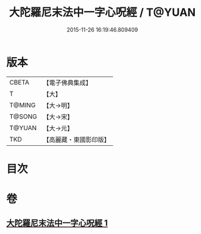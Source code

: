 #+TITLE: 大陀羅尼末法中一字心呪經 / T@YUAN
#+DATE: 2015-11-26 16:19:46.809409
* 版本
 |     CBETA|【電子佛典集成】|
 |         T|【大】     |
 |    T@MING|【大→明】   |
 |    T@SONG|【大→宋】   |
 |    T@YUAN|【大→元】   |
 |       TKD|【高麗藏・東國影印版】|

* 目次
* 卷
** [[file:KR6j0133_001.txt][大陀羅尼末法中一字心呪經 1]]
